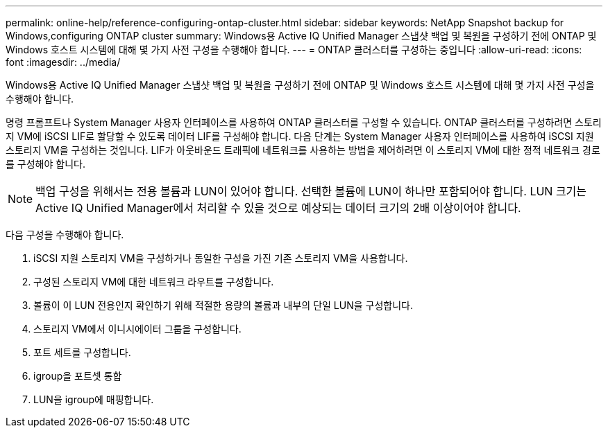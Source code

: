 ---
permalink: online-help/reference-configuring-ontap-cluster.html 
sidebar: sidebar 
keywords: NetApp Snapshot backup for Windows,configuring ONTAP cluster 
summary: Windows용 Active IQ Unified Manager 스냅샷 백업 및 복원을 구성하기 전에 ONTAP 및 Windows 호스트 시스템에 대해 몇 가지 사전 구성을 수행해야 합니다. 
---
= ONTAP 클러스터를 구성하는 중입니다
:allow-uri-read: 
:icons: font
:imagesdir: ../media/


[role="lead"]
Windows용 Active IQ Unified Manager 스냅샷 백업 및 복원을 구성하기 전에 ONTAP 및 Windows 호스트 시스템에 대해 몇 가지 사전 구성을 수행해야 합니다.

명령 프롬프트나 System Manager 사용자 인터페이스를 사용하여 ONTAP 클러스터를 구성할 수 있습니다. ONTAP 클러스터를 구성하려면 스토리지 VM에 iSCSI LIF로 할당할 수 있도록 데이터 LIF를 구성해야 합니다. 다음 단계는 System Manager 사용자 인터페이스를 사용하여 iSCSI 지원 스토리지 VM을 구성하는 것입니다. LIF가 아웃바운드 트래픽에 네트워크를 사용하는 방법을 제어하려면 이 스토리지 VM에 대한 정적 네트워크 경로를 구성해야 합니다.

[NOTE]
====
백업 구성을 위해서는 전용 볼륨과 LUN이 있어야 합니다. 선택한 볼륨에 LUN이 하나만 포함되어야 합니다. LUN 크기는 Active IQ Unified Manager에서 처리할 수 있을 것으로 예상되는 데이터 크기의 2배 이상이어야 합니다.

====
다음 구성을 수행해야 합니다.

. iSCSI 지원 스토리지 VM을 구성하거나 동일한 구성을 가진 기존 스토리지 VM을 사용합니다.
. 구성된 스토리지 VM에 대한 네트워크 라우트를 구성합니다.
. 볼륨이 이 LUN 전용인지 확인하기 위해 적절한 용량의 볼륨과 내부의 단일 LUN을 구성합니다.
. 스토리지 VM에서 이니시에이터 그룹을 구성합니다.
. 포트 세트를 구성합니다.
. igroup을 포트셋 통합
. LUN을 igroup에 매핑합니다.

